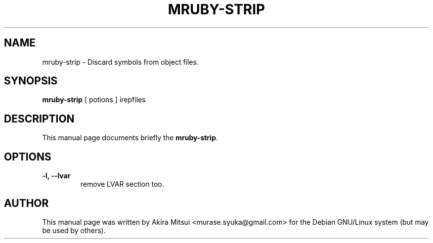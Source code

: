 .TH "MRUBY-STRIP" 1 "2014-12-08" "MRUBY-STRIP" "MRUBY-STRIP"

.SH NAME
mruby-strip \- Discard symbols from object files.

.SH SYNOPSIS
.B mruby-strip
[ potions ] irepfiles

.SH DESCRIPTION
This manual page documents briefly the \fBmruby-strip\fP.

.PP
.SH OPTIONS
.TP
.B \-l, \-\-lvar   
remove LVAR section too.

.SH AUTHOR
This manual page was written by Akira Mitsui <murase.syuka@gmail.com>
for the Debian GNU/Linux system (but may be used by others).

